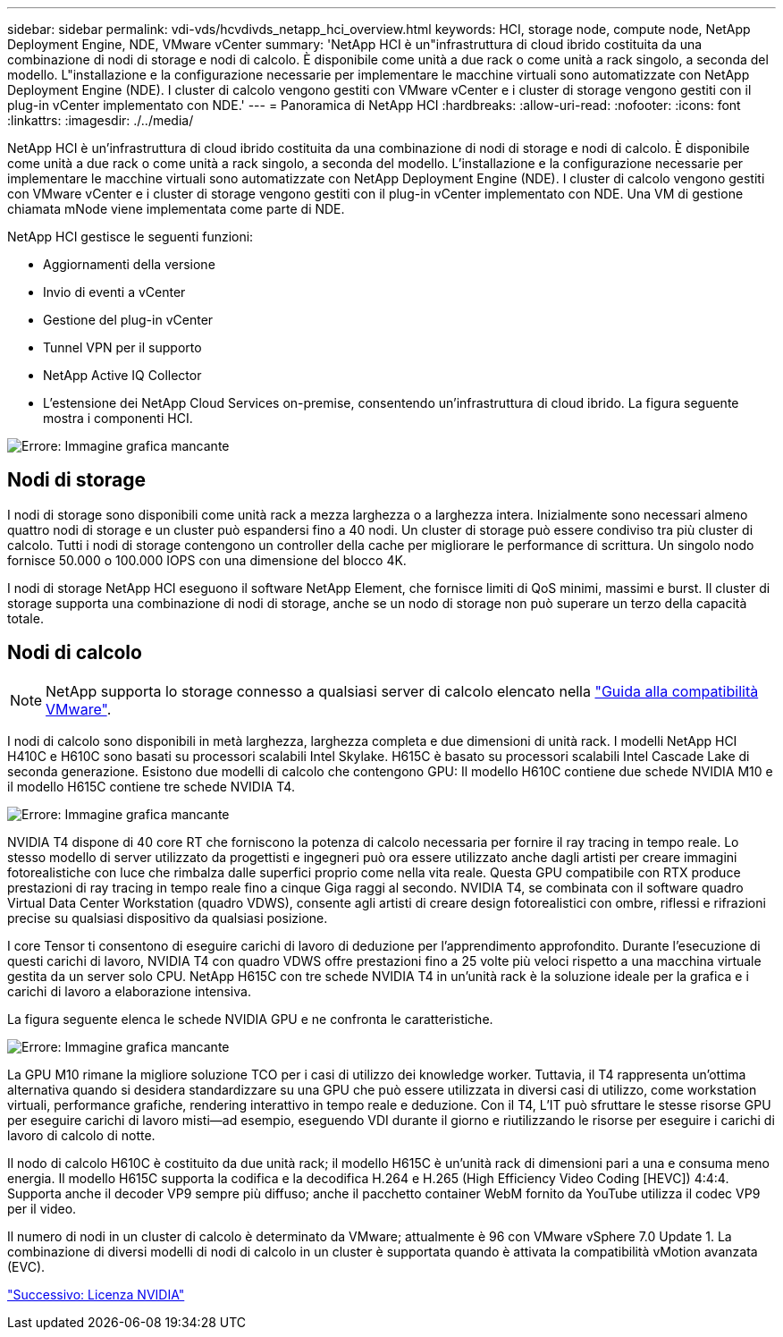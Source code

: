 ---
sidebar: sidebar 
permalink: vdi-vds/hcvdivds_netapp_hci_overview.html 
keywords: HCI, storage node, compute node, NetApp Deployment Engine, NDE, VMware vCenter 
summary: 'NetApp HCI è un"infrastruttura di cloud ibrido costituita da una combinazione di nodi di storage e nodi di calcolo. È disponibile come unità a due rack o come unità a rack singolo, a seconda del modello. L"installazione e la configurazione necessarie per implementare le macchine virtuali sono automatizzate con NetApp Deployment Engine (NDE). I cluster di calcolo vengono gestiti con VMware vCenter e i cluster di storage vengono gestiti con il plug-in vCenter implementato con NDE.' 
---
= Panoramica di NetApp HCI
:hardbreaks:
:allow-uri-read: 
:nofooter: 
:icons: font
:linkattrs: 
:imagesdir: ./../media/


[role="lead"]
NetApp HCI è un'infrastruttura di cloud ibrido costituita da una combinazione di nodi di storage e nodi di calcolo. È disponibile come unità a due rack o come unità a rack singolo, a seconda del modello. L'installazione e la configurazione necessarie per implementare le macchine virtuali sono automatizzate con NetApp Deployment Engine (NDE). I cluster di calcolo vengono gestiti con VMware vCenter e i cluster di storage vengono gestiti con il plug-in vCenter implementato con NDE. Una VM di gestione chiamata mNode viene implementata come parte di NDE.

NetApp HCI gestisce le seguenti funzioni:

* Aggiornamenti della versione
* Invio di eventi a vCenter
* Gestione del plug-in vCenter
* Tunnel VPN per il supporto
* NetApp Active IQ Collector
* L'estensione dei NetApp Cloud Services on-premise, consentendo un'infrastruttura di cloud ibrido. La figura seguente mostra i componenti HCI.


image:hcvdivds_image5.png["Errore: Immagine grafica mancante"]



== Nodi di storage

I nodi di storage sono disponibili come unità rack a mezza larghezza o a larghezza intera. Inizialmente sono necessari almeno quattro nodi di storage e un cluster può espandersi fino a 40 nodi. Un cluster di storage può essere condiviso tra più cluster di calcolo. Tutti i nodi di storage contengono un controller della cache per migliorare le performance di scrittura. Un singolo nodo fornisce 50.000 o 100.000 IOPS con una dimensione del blocco 4K.

I nodi di storage NetApp HCI eseguono il software NetApp Element, che fornisce limiti di QoS minimi, massimi e burst. Il cluster di storage supporta una combinazione di nodi di storage, anche se un nodo di storage non può superare un terzo della capacità totale.



== Nodi di calcolo


NOTE: NetApp supporta lo storage connesso a qualsiasi server di calcolo elencato nella https://www.vmware.com/resources/compatibility/search.php?deviceCategory=server["Guida alla compatibilità VMware"].

I nodi di calcolo sono disponibili in metà larghezza, larghezza completa e due dimensioni di unità rack. I modelli NetApp HCI H410C e H610C sono basati su processori scalabili Intel Skylake. H615C è basato su processori scalabili Intel Cascade Lake di seconda generazione. Esistono due modelli di calcolo che contengono GPU: Il modello H610C contiene due schede NVIDIA M10 e il modello H615C contiene tre schede NVIDIA T4.

image:hcvdivds_image6.png["Errore: Immagine grafica mancante"]

NVIDIA T4 dispone di 40 core RT che forniscono la potenza di calcolo necessaria per fornire il ray tracing in tempo reale. Lo stesso modello di server utilizzato da progettisti e ingegneri può ora essere utilizzato anche dagli artisti per creare immagini fotorealistiche con luce che rimbalza dalle superfici proprio come nella vita reale. Questa GPU compatibile con RTX produce prestazioni di ray tracing in tempo reale fino a cinque Giga raggi al secondo. NVIDIA T4, se combinata con il software quadro Virtual Data Center Workstation (quadro VDWS), consente agli artisti di creare design fotorealistici con ombre, riflessi e rifrazioni precise su qualsiasi dispositivo da qualsiasi posizione.

I core Tensor ti consentono di eseguire carichi di lavoro di deduzione per l'apprendimento approfondito. Durante l'esecuzione di questi carichi di lavoro, NVIDIA T4 con quadro VDWS offre prestazioni fino a 25 volte più veloci rispetto a una macchina virtuale gestita da un server solo CPU. NetApp H615C con tre schede NVIDIA T4 in un'unità rack è la soluzione ideale per la grafica e i carichi di lavoro a elaborazione intensiva.

La figura seguente elenca le schede NVIDIA GPU e ne confronta le caratteristiche.

image:hcvdivds_image7.png["Errore: Immagine grafica mancante"]

La GPU M10 rimane la migliore soluzione TCO per i casi di utilizzo dei knowledge worker. Tuttavia, il T4 rappresenta un'ottima alternativa quando si desidera standardizzare su una GPU che può essere utilizzata in diversi casi di utilizzo, come workstation virtuali, performance grafiche, rendering interattivo in tempo reale e deduzione. Con il T4, L'IT può sfruttare le stesse risorse GPU per eseguire carichi di lavoro misti―ad esempio, eseguendo VDI durante il giorno e riutilizzando le risorse per eseguire i carichi di lavoro di calcolo di notte.

Il nodo di calcolo H610C è costituito da due unità rack; il modello H615C è un'unità rack di dimensioni pari a una e consuma meno energia. Il modello H615C supporta la codifica e la decodifica H.264 e H.265 (High Efficiency Video Coding [HEVC]) 4:4:4. Supporta anche il decoder VP9 sempre più diffuso; anche il pacchetto container WebM fornito da YouTube utilizza il codec VP9 per il video.

Il numero di nodi in un cluster di calcolo è determinato da VMware; attualmente è 96 con VMware vSphere 7.0 Update 1. La combinazione di diversi modelli di nodi di calcolo in un cluster è supportata quando è attivata la compatibilità vMotion avanzata (EVC).

link:hcvdivds_nvidia_licensing.html["Successivo: Licenza NVIDIA"]
